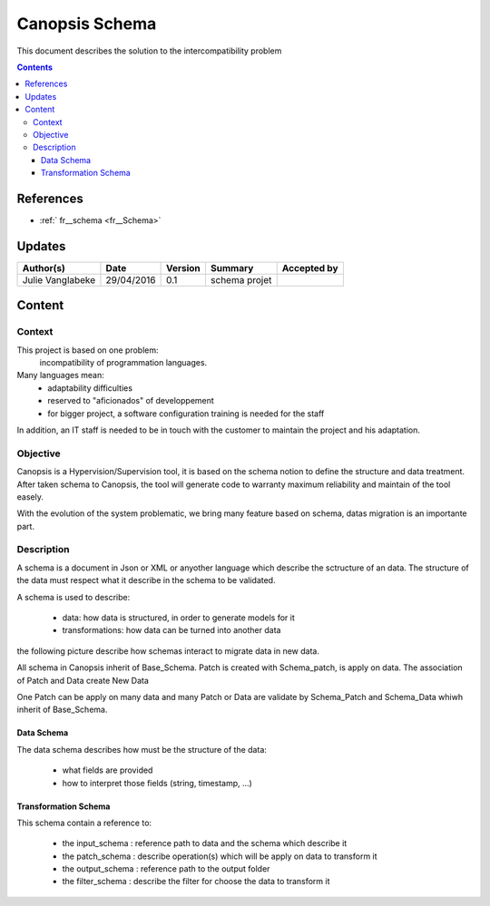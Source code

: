 .. _FR_Schema:

===============
Canopsis Schema
===============

This document describes the solution to the intercompatibility problem

.. contents::
   :depth: 4

----------
References
----------

- :ref:` fr__schema <fr__Schema>`

-------
Updates
-------

.. csv-table::
   :header: "Author(s)", "Date", "Version", "Summary", "Accepted by"

   "Julie Vanglabeke", "29/04/2016", "0.1", "schema projet", ""

-------
Content
-------


Context
=======

This project is based on one problem:
    incompatibility of programmation languages.

Many languages mean:
 - adaptability difficulties
 - reserved to "aficionados" of developpement
 - for bigger project, a software configuration training is needed for the staff

In addition, an IT staff is needed to be in touch with the customer to maintain the project and his adaptation.


Objective
=========

Canopsis is a Hypervision/Supervision tool, it is based on the schema notion to define the structure and data treatment. 
After taken schema to Canopsis, the tool will generate code to warranty maximum reliability and maintain of the tool easely.

With the evolution of the system problematic, we bring many feature based on schema, datas migration is an importante part.


Description
===========

.. _FR__Schema__Description:

A schema is a document in Json or XML or anyother language which describe the sctructure of an data.
The structure of the data must respect what it describe in the schema to be validated.

A schema is used to describe:

 - data: how data is structured, in order to generate models for it
 - transformations: how data can be turned into another data

the following picture describe how schemas interact to migrate data in new data. 

.. image:: ../_static/images/schema/Diagramme.png

All schema in Canopsis inherit of Base_Schema.
Patch is created with Schema_patch, is apply on data.
The association of Patch and Data create New Data

One Patch can be apply on many data and many Patch or Data are validate by Schema_Patch and Schema_Data whiwh inherit of Base_Schema.


Data Schema
-----------

.. _FR__Schema__Data:

The data schema describes how must be the structure of the data:

 - what fields are provided
 - how to interpret those fields (string, timestamp, ...)


Transformation Schema
---------------------

.. _FR__Schema__Transform:

This schema contain a reference to:

 - the input_schema : reference path to data and the schema which describe it
 - the patch_schema : describe operation(s) which will be apply on data to transform it
 - the output_schema : reference path to the output folder
 - the filter_schema : describe the filter for choose the data to transform it